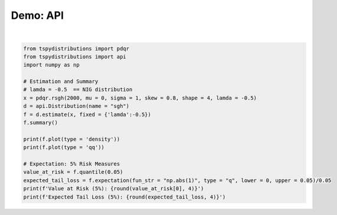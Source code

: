 
.. DO NOT EDIT.
.. THIS FILE WAS AUTOMATICALLY GENERATED BY SPHINX-GALLERY.
.. TO MAKE CHANGES, EDIT THE SOURCE PYTHON FILE:
.. "auto_examples/plot_estimated.py"
.. LINE NUMBERS ARE GIVEN BELOW.

.. only:: html

    .. note::
        :class: sphx-glr-download-link-note

        :ref:`Go to the end <sphx_glr_download_auto_examples_plot_estimated.py>`
        to download the full example code

.. rst-class:: sphx-glr-example-title

.. _sphx_glr_auto_examples_plot_estimated.py:


Demo: API
---------

.. GENERATED FROM PYTHON SOURCE LINES 5-25



.. rst-class:: sphx-glr-horizontal


    *

      .. image-sg:: /auto_examples/images/sphx_glr_plot_estimated_001.png
         :alt: plot estimated
         :srcset: /auto_examples/images/sphx_glr_plot_estimated_001.png
         :class: sphx-glr-multi-img

    *

      .. image-sg:: /auto_examples/images/sphx_glr_plot_estimated_002.png
         :alt: plot estimated
         :srcset: /auto_examples/images/sphx_glr_plot_estimated_002.png
         :class: sphx-glr-multi-img


.. rst-class:: sphx-glr-script-out

 .. code-block:: none

    /Users/alexios/github/tsmodelspy/tspydistributions/tspydistributions/estimation.py:15: UserWarning: To copy construct from a tensor, it is recommended to use sourceTensor.clone().detach() or sourceTensor.clone().detach().requires_grad_(True), rather than torch.tensor(sourceTensor).


    Distribution: sgh
    ======================================================
     No. Observations:   2000   Log Likelihood:  -2597.66
     No. Parameters:        4   AIC:              5203.33
     Skewness:           1.23   BIC:              5225.73
     Kurtosis:           5.75                            
     Covariance:            H                            
    +-------+----------+------------+---------+----------+
    |       | Estimate | Std. Error | t value | Pr(>|t|) |
    +-------+----------+------------+---------+----------+
    | mu    | -0.05    | 0.00       | -16.01  | 0.00     |
    | sigma | 0.98     | 0.00       | 360.57  | 0.00     |
    | skew  | 0.83     | 0.01       | 113.92  | 0.00     |
    | shape | 4.07     | 0.54       | 7.52    | 0.00     |
    | lamda | -0.50    | nan        | nan     | nan      |
    +-------+----------+------------+---------+----------+


    Value at Risk (5%): -1.2989
    Expected Tail Loss (5%): -1.4975






|

.. code-block:: default

    from tspydistributions import pdqr
    from tspydistributions import api
    import numpy as np

    # Estimation and Summary
    # lamda = -0.5  == NIG distribution
    x = pdqr.rsgh(2000, mu = 0, sigma = 1, skew = 0.8, shape = 4, lamda = -0.5)
    d = api.Distribution(name = "sgh")
    f = d.estimate(x, fixed = {'lamda':-0.5})
    f.summary()

    print(f.plot(type = 'density'))
    print(f.plot(type = 'qq'))

    # Expectation: 5% Risk Measures
    value_at_risk = f.quantile(0.05)
    expected_tail_loss = f.expectation(fun_str = "np.abs(1)", type = "q", lower = 0, upper = 0.05)/0.05
    print(f'Value at Risk (5%): {round(value_at_risk[0], 4)}')
    print(f'Expected Tail Loss (5%): {round(expected_tail_loss, 4)}')



.. rst-class:: sphx-glr-timing

   **Total running time of the script:** (0 minutes 10.678 seconds)


.. _sphx_glr_download_auto_examples_plot_estimated.py:

.. only:: html

  .. container:: sphx-glr-footer sphx-glr-footer-example




    .. container:: sphx-glr-download sphx-glr-download-python

      :download:`Download Python source code: plot_estimated.py <plot_estimated.py>`

    .. container:: sphx-glr-download sphx-glr-download-jupyter

      :download:`Download Jupyter notebook: plot_estimated.ipynb <plot_estimated.ipynb>`


.. only:: html

 .. rst-class:: sphx-glr-signature

    `Gallery generated by Sphinx-Gallery <https://sphinx-gallery.github.io>`_
